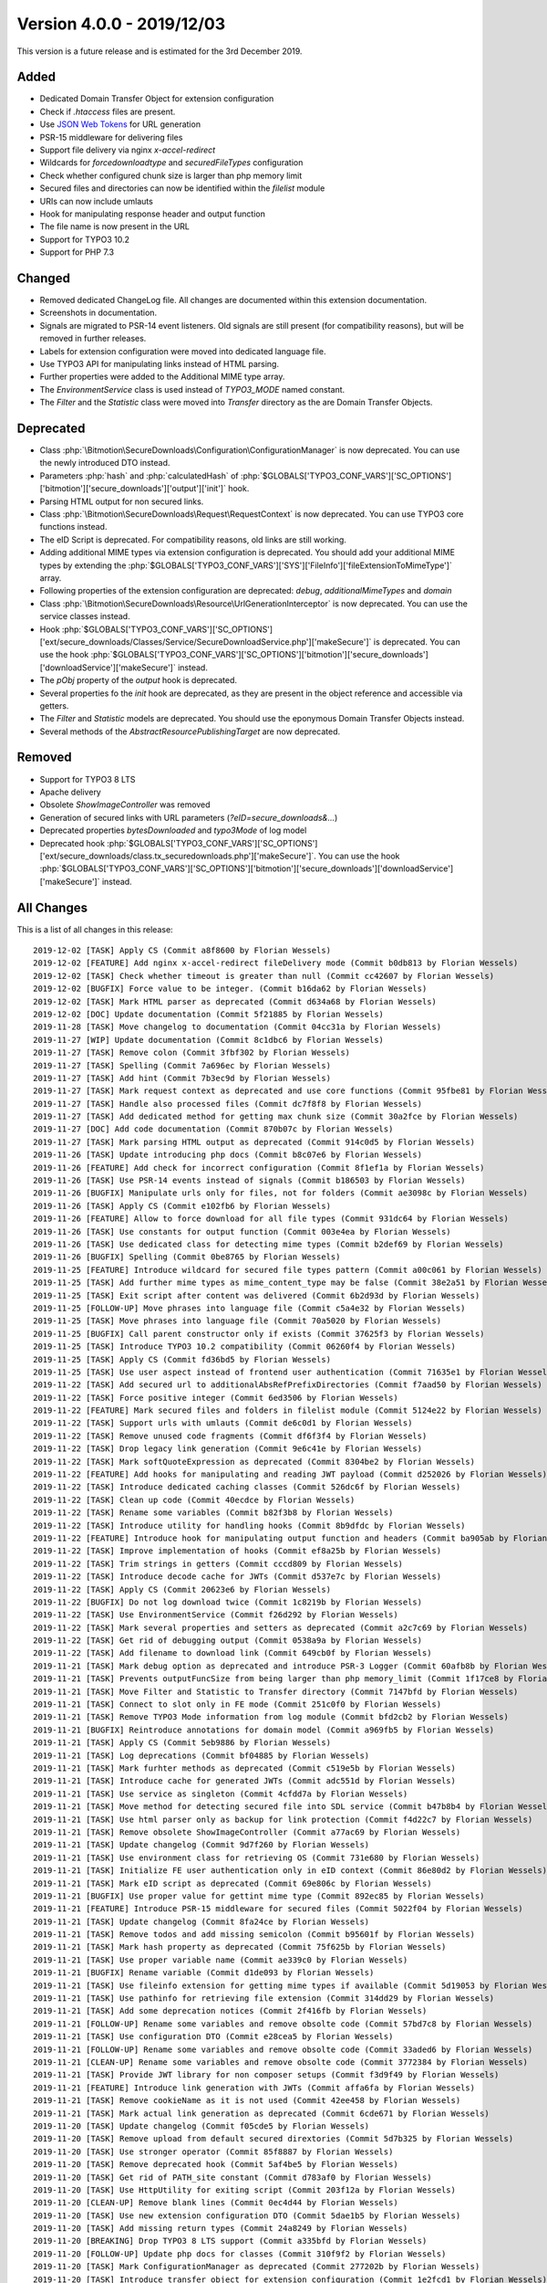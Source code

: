 ﻿.. include:: Includes.txt

==========================
Version 4.0.0 - 2019/12/03
==========================

This version is a future release and is estimated for the 3rd December 2019.

Added
=====
* Dedicated Domain Transfer Object for extension configuration
* Check if `.htaccess` files are present.
* Use `JSON Web Tokens <https://jwt.io>`__ for URL generation
* PSR-15 middleware for delivering files
* Support file delivery via nginx `x-accel-redirect`
* Wildcards for `forcedownloadtype` and `securedFileTypes` configuration
* Check whether configured chunk size is larger than php memory limit
* Secured files and directories can now be identified within the `filelist` module
* URIs can now include umlauts
* Hook for manipulating response header and output function
* The file name is now present in the URL
* Support for TYPO3 10.2
* Support for PHP 7.3

Changed
=======

* Removed dedicated ChangeLog file. All changes are documented within this extension documentation.
* Screenshots in documentation.
* Signals are migrated to PSR-14 event listeners. Old signals are still present (for compatibility reasons), but will be removed in further releases.
* Labels for extension configuration were moved into dedicated language file.
* Use TYPO3 API for manipulating links instead of HTML parsing.
* Further properties were added to the Additional MIME type array.
* The `EnvironmentService` class is used instead of `TYPO3_MODE` named constant.
* The `Filter` and the `Statistic` class were moved into `Transfer` directory as the are Domain Transfer Objects.

Deprecated
==========

* Class :php:`\Bitmotion\SecureDownloads\Configuration\ConfigurationManager` is now deprecated. You can use the newly introduced DTO instead.
* Parameters :php:`hash` and :php:`calculatedHash` of :php:`$GLOBALS['TYPO3_CONF_VARS']['SC_OPTIONS']['bitmotion']['secure_downloads']['output']['init']` hook.
* Parsing HTML output for non secured links.
* Class :php:`\Bitmotion\SecureDownloads\Request\RequestContext` is now deprecated. You can use TYPO3 core functions instead.
* The eID Script is deprecated. For compatibility reasons, old links are still working.
* Adding additional MIME types via extension configuration is deprecated. You should add your additional MIME types by extending the :php:`$GLOBALS['TYPO3_CONF_VARS']['SYS']['FileInfo']['fileExtensionToMimeType']` array.
* Following properties of the extension configuration are deprecated: `debug`, `additionalMimeTypes` and `domain`
* Class :php:`\Bitmotion\SecureDownloads\Resource\UrlGenerationInterceptor` is now deprecated. You can use the service classes instead.
* Hook :php:`$GLOBALS['TYPO3_CONF_VARS']['SC_OPTIONS']['ext/secure_downloads/Classes/Service/SecureDownloadService.php']['makeSecure']` is deprecated. You can use the hook :php:`$GLOBALS['TYPO3_CONF_VARS']['SC_OPTIONS']['bitmotion']['secure_downloads']['downloadService']['makeSecure']` instead.
* The `pObj` property of the `output` hook is deprecated.
* Several properties fo the `init` hook are deprecated, as they are present in the object reference and accessible via getters.
* The `Filter` and `Statistic` models are deprecated. You should use the eponymous Domain Transfer Objects instead.
* Several methods of the `AbstractResourcePublishingTarget` are now deprecated.


Removed
=======

* Support for TYPO3 8 LTS
* Apache delivery
* Obsolete `ShowImageController` was removed
* Generation of secured links with URL parameters (`?eID=secure_downloads&...`)
* Deprecated properties `bytesDownloaded` and `typo3Mode` of log model
* Deprecated hook :php:`$GLOBALS['TYPO3_CONF_VARS']['SC_OPTIONS']['ext/secure_downloads/class.tx_securedownloads.php']['makeSecure']`. You can use the hook :php:`$GLOBALS['TYPO3_CONF_VARS']['SC_OPTIONS']['bitmotion']['secure_downloads']['downloadService']['makeSecure']` instead.

All Changes
===========
This is a list of all changes in this release::

   2019-12-02 [TASK] Apply CS (Commit a8f8600 by Florian Wessels)
   2019-12-02 [FEATURE] Add nginx x-accel-redirect fileDelivery mode (Commit b0db813 by Florian Wessels)
   2019-12-02 [TASK] Check whether timeout is greater than null (Commit cc42607 by Florian Wessels)
   2019-12-02 [BUGFIX] Force value to be integer. (Commit b16da62 by Florian Wessels)
   2019-12-02 [TASK] Mark HTML parser as deprecated (Commit d634a68 by Florian Wessels)
   2019-12-02 [DOC] Update documentation (Commit 5f21885 by Florian Wessels)
   2019-11-28 [TASK] Move changelog to documentation (Commit 04cc31a by Florian Wessels)
   2019-11-27 [WIP] Update documentation (Commit 8c1dbc6 by Florian Wessels)
   2019-11-27 [TASK] Remove colon (Commit 3fbf302 by Florian Wessels)
   2019-11-27 [TASK] Spelling (Commit 7a696ec by Florian Wessels)
   2019-11-27 [TASK] Add hint (Commit 7b3ec9d by Florian Wessels)
   2019-11-27 [TASK] Mark request context as deprecated and use core functions (Commit 95fbe81 by Florian Wessels)
   2019-11-27 [TASK] Handle also processed files (Commit dc7f8f8 by Florian Wessels)
   2019-11-27 [TASK] Add dedicated method for getting max chunk size (Commit 30a2fce by Florian Wessels)
   2019-11-27 [DOC] Add code documentation (Commit 870b07c by Florian Wessels)
   2019-11-27 [TASK] Mark parsing HTML output as deprecated (Commit 914c0d5 by Florian Wessels)
   2019-11-26 [TASK] Update introducing php docs (Commit b8c07e6 by Florian Wessels)
   2019-11-26 [FEATURE] Add check for incorrect configuration (Commit 8f1ef1a by Florian Wessels)
   2019-11-26 [TASK] Use PSR-14 events instead of signals (Commit b186503 by Florian Wessels)
   2019-11-26 [BUGFIX] Manipulate urls only for files, not for folders (Commit ae3098c by Florian Wessels)
   2019-11-26 [TASK] Apply CS (Commit e102fb6 by Florian Wessels)
   2019-11-26 [FEATURE] Allow to force download for all file types (Commit 931dc64 by Florian Wessels)
   2019-11-26 [TASK] Use constants for output function (Commit 003e4ea by Florian Wessels)
   2019-11-26 [TASK] Use dedicated class for detecting mime types (Commit b2def69 by Florian Wessels)
   2019-11-26 [BUGFIX] Spelling (Commit 0be8765 by Florian Wessels)
   2019-11-25 [FEATURE] Introduce wildcard for secured file types pattern (Commit a00c061 by Florian Wessels)
   2019-11-25 [TASK] Add further mime types as mime_content_type may be false (Commit 38e2a51 by Florian Wessels)
   2019-11-25 [TASK] Exit script after content was delivered (Commit 6b2d93d by Florian Wessels)
   2019-11-25 [FOLLOW-UP] Move phrases into language file (Commit c5a4e32 by Florian Wessels)
   2019-11-25 [TASK] Move phrases into language file (Commit 70a5020 by Florian Wessels)
   2019-11-25 [BUGFIX] Call parent constructor only if exists (Commit 37625f3 by Florian Wessels)
   2019-11-25 [TASK] Introduce TYPO3 10.2 compatibility (Commit 06260f4 by Florian Wessels)
   2019-11-25 [TASK] Apply CS (Commit fd36bd5 by Florian Wessels)
   2019-11-25 [TASK] Use user aspect instead of frontend user authentication (Commit 71635e1 by Florian Wessels)
   2019-11-22 [TASK] Add secured url to additionalAbsRefPrefixDirectories (Commit f7aad50 by Florian Wessels)
   2019-11-22 [TASK] Force positive integer (Commit 6ed3506 by Florian Wessels)
   2019-11-22 [FEATURE] Mark secured files and folders in filelist module (Commit 5124e22 by Florian Wessels)
   2019-11-22 [TASK] Support urls with umlauts (Commit de6c0d1 by Florian Wessels)
   2019-11-22 [TASK] Remove unused code fragments (Commit df6f3f4 by Florian Wessels)
   2019-11-22 [TASK] Drop legacy link generation (Commit 9e6c41e by Florian Wessels)
   2019-11-22 [TASK] Mark softQuoteExpression as deprecated (Commit 8304be2 by Florian Wessels)
   2019-11-22 [FEATURE] Add hooks for manipulating and reading JWT payload (Commit d252026 by Florian Wessels)
   2019-11-22 [TASK] Introduce dedicated caching classes (Commit 526dc6f by Florian Wessels)
   2019-11-22 [TASK] Clean up code (Commit 40ecdce by Florian Wessels)
   2019-11-22 [TASK] Rename some variables (Commit b82f3b8 by Florian Wessels)
   2019-11-22 [TASK] Introduce utility for handling hooks (Commit 8b9dfdc by Florian Wessels)
   2019-11-22 [FEATURE] Introduce hook for manipulating output function and headers (Commit ba905ab by Florian Wessels)
   2019-11-22 [TASK] Improve implementation of hooks (Commit ef8a25b by Florian Wessels)
   2019-11-22 [TASK] Trim strings in getters (Commit cccd809 by Florian Wessels)
   2019-11-22 [TASK] Introduce decode cache for JWTs (Commit d537e7c by Florian Wessels)
   2019-11-22 [TASK] Apply CS (Commit 20623e6 by Florian Wessels)
   2019-11-22 [BUGFIX] Do not log download twice (Commit 1c8219b by Florian Wessels)
   2019-11-22 [TASK] Use EnvironmentService (Commit f26d292 by Florian Wessels)
   2019-11-22 [TASK] Mark several properties and setters as deprecated (Commit a2c7c69 by Florian Wessels)
   2019-11-22 [TASK] Get rid of debugging output (Commit 0538a9a by Florian Wessels)
   2019-11-22 [TASK] Add filename to download link (Commit 649cb0f by Florian Wessels)
   2019-11-21 [TASK] Mark debug option as deprecated and introduce PSR-3 Logger (Commit 60afb8b by Florian Wessels)
   2019-11-21 [TASK] Prevents outputFuncSize from being larger than php memory_limit (Commit 1f17ce8 by Florian Wessels)
   2019-11-21 [TASK] Move Filter and Statistic to Transfer directory (Commit 7147bfd by Florian Wessels)
   2019-11-21 [TASK] Connect to slot only in FE mode (Commit 251c0f0 by Florian Wessels)
   2019-11-21 [TASK] Remove TYPO3 Mode information from log module (Commit bfd2cb2 by Florian Wessels)
   2019-11-21 [BUGFIX] Reintroduce annotations for domain model (Commit a969fb5 by Florian Wessels)
   2019-11-21 [TASK] Apply CS (Commit 5eb9886 by Florian Wessels)
   2019-11-21 [TASK] Log deprecations (Commit bf04885 by Florian Wessels)
   2019-11-21 [TASK] Mark furhter methods as deprecated (Commit c519e5b by Florian Wessels)
   2019-11-21 [TASK] Introduce cache for generated JWTs (Commit adc551d by Florian Wessels)
   2019-11-21 [TASK] Use service as singleton (Commit 4cfdd7a by Florian Wessels)
   2019-11-21 [TASK] Move method for detecting secured file into SDL service (Commit b47b8b4 by Florian Wessels)
   2019-11-21 [TASK] Use html parser only as backup for link protection (Commit f4d22c7 by Florian Wessels)
   2019-11-21 [TASK] Remove obsolete ShowImageController (Commit a77ac69 by Florian Wessels)
   2019-11-21 [TASK] Update changelog (Commit 9d7f260 by Florian Wessels)
   2019-11-21 [TASK] Use environment class for retrieving OS (Commit 731e680 by Florian Wessels)
   2019-11-21 [TASK] Initialize FE user authentication only in eID context (Commit 86e80d2 by Florian Wessels)
   2019-11-21 [TASK] Mark eID script as deprecated (Commit 69e806c by Florian Wessels)
   2019-11-21 [BUGFIX] Use proper value for gettint mime type (Commit 892ec85 by Florian Wessels)
   2019-11-21 [FEATURE] Introduce PSR-15 middleware for secured files (Commit 5022f04 by Florian Wessels)
   2019-11-21 [TASK] Update changelog (Commit 8fa24ce by Florian Wessels)
   2019-11-21 [TASK] Remove todos and add missing semicolon (Commit b95601f by Florian Wessels)
   2019-11-21 [TASK] Mark hash property as deprecated (Commit 75f625b by Florian Wessels)
   2019-11-21 [TASK] Use proper variable name (Commit ae339c0 by Florian Wessels)
   2019-11-21 [BUGFIX] Rename variable (Commit d1de093 by Florian Wessels)
   2019-11-21 [TASK] Use fileinfo extension for getting mime types if available (Commit 5d19053 by Florian Wessels)
   2019-11-21 [TASK] Use pathinfo for retrieving file extension (Commit 314dd29 by Florian Wessels)
   2019-11-21 [TASK] Add some deprecation notices (Commit 2f416fb by Florian Wessels)
   2019-11-21 [FOLLOW-UP] Rename some variables and remove obsolte code (Commit 57bd7c8 by Florian Wessels)
   2019-11-21 [TASK] Use configuration DTO (Commit e28cea5 by Florian Wessels)
   2019-11-21 [FOLLOW-UP] Rename some variables and remove obsolte code (Commit 33aded6 by Florian Wessels)
   2019-11-21 [CLEAN-UP] Rename some variables and remove obsolte code (Commit 3772384 by Florian Wessels)
   2019-11-21 [TASK] Provide JWT library for non composer setups (Commit f3d9f49 by Florian Wessels)
   2019-11-21 [FEATURE] Introduce link generation with JWTs (Commit affa6fa by Florian Wessels)
   2019-11-21 [TASK] Remove cookieName as it is not used (Commit 42ee458 by Florian Wessels)
   2019-11-21 [TASK] Mark actual link generation as deprecated (Commit 6cde671 by Florian Wessels)
   2019-11-20 [TASK] Update changelog (Commit f05cde5 by Florian Wessels)
   2019-11-20 [TASK] Remove upload from default secured dirextories (Commit 5d7b325 by Florian Wessels)
   2019-11-20 [TASK] Use stronger operator (Commit 85f8887 by Florian Wessels)
   2019-11-20 [TASK] Remove deprecated hook (Commit 5af4be5 by Florian Wessels)
   2019-11-20 [TASK] Get rid of PATH_site constant (Commit d783af0 by Florian Wessels)
   2019-11-20 [TASK] Use HttpUtility for exiting script (Commit 203f12a by Florian Wessels)
   2019-11-20 [CLEAN-UP] Remove blank lines (Commit 0ec4d44 by Florian Wessels)
   2019-11-20 [TASK] Use new extension configuration DTO (Commit 5dae1b5 by Florian Wessels)
   2019-11-20 [TASK] Add missing return types (Commit 24a8249 by Florian Wessels)
   2019-11-20 [BREAKING] Drop TYPO3 8 LTS support (Commit a335bfd by Florian Wessels)
   2019-11-20 [FOLLOW-UP] Update php docs for classes (Commit 310f9f2 by Florian Wessels)
   2019-11-20 [TASK] Mark ConfigurationManager as deprecated (Commit 277202b by Florian Wessels)
   2019-11-20 [TASK] Introduce transfer object for extension configuration (Commit 1e2fcd1 by Florian Wessels)
   2019-11-20 [TASK] Remove deprecated properties of log model (Commit 9392886 by Florian Wessels)
   2019-11-20 [TASK] Update php docs for classes (Commit 3ec5b4f by Florian Wessels)
   2019-11-20 [BREAKING] Drop apache delivery support (Commit 8fbe283 by Florian Wessels)

Contributors
============
Following people have contributed to this release:

* Sebastian Afeldt
* Jan-Michael Loew
* Florian Wessels

Thank you very much for your support. The next beer is on us! 🍻
